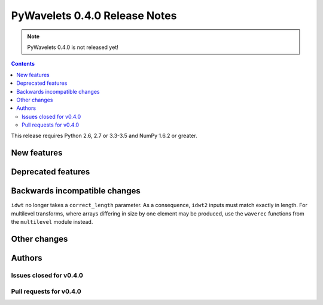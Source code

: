==============================
PyWavelets 0.4.0 Release Notes
==============================

.. note:: PyWavelets 0.4.0 is not released yet!

.. contents::



This release requires Python 2.6, 2.7 or 3.3-3.5 and NumPy 1.6.2 or greater.


New features
============


Deprecated features
===================


Backwards incompatible changes
==============================

``idwt`` no longer takes a ``correct_length`` parameter. As a consequence,
``idwt2`` inputs must match exactly in length. For multilevel transforms, where
arrays differing in size by one element may be produced, use the ``waverec``
functions from the ``multilevel`` module instead.


Other changes
=============


Authors
=======


Issues closed for v0.4.0
------------------------


Pull requests for v0.4.0
------------------------

